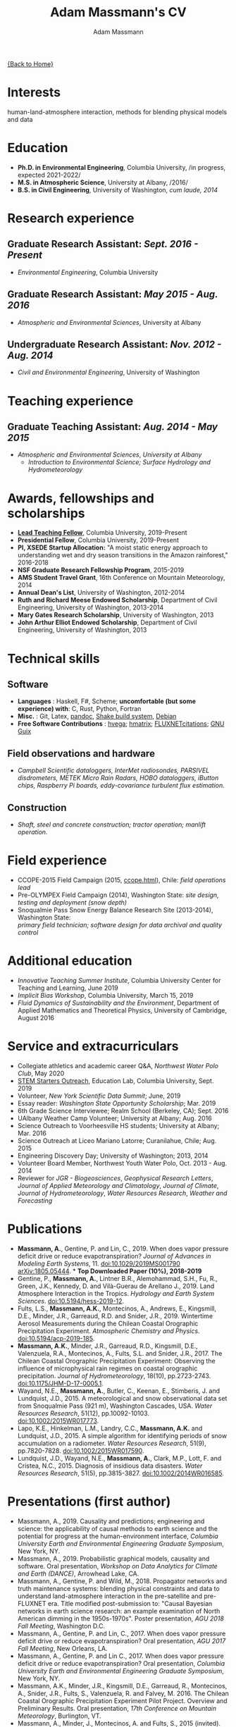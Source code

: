 #+OPTIONS: toc:nil H:10 tex:t title:nil
#+STARTUP: showall
#+TITLE: Adam Massmann's CV
#+AUTHOR:     Adam Massmann
#+EMAIL:      akm2203 "at" columbia "dot" edu
#+HTML_HEAD: <link rel="stylesheet" type="text/css" href="http://www.columbia.edu/~akm2203/pandoc.css" />
#+LaTeX_HEADER: \usepackage{mycv}
#+LaTeX_HEADER: \usepackage{datetime}
#+LaTeX_HEADER: \hypersetup{colorlinks=true, urlcolor={url-gray}}
#+LaTeX_CLASS_OPTIONS: [letterpaper]
#+LaTeX_HEADER: \usepackage{enumitem}
#+LaTeX_HEADER: \usepackage{tabularx}
#+LaTeX_HEADER: \setlist{leftmargin=0.25in,nosep}
#+LaTeX_HEADER: \newdateformat{mydate}{\monthname[\THEMONTH] \THEYEAR}
#+LaTeX_HEADER:  \setlength{\parskip}{-0.05cm}

#+BEGIN_EXPORT latex
\resheader{Adam Massmann}{http://www.columbia.edu/~akm2203/}{New York,
NY}{akm2203@columbia.edu}{+1 206 919 1364}
#+END_EXPORT

@@html:<a href="../index.html">{Back to Home}</a>@@

* Interests

human-land-atmosphere interaction, methods for blending physical
models and data

* Education

- *Ph.D. in Environmental Engineering*, Columbia University, /in progress, expected 2021-2022/\\

- *M.S. in Atmospheric Science*, University at Albany, /2016/\\

- *B.S. in Civil Engineering*, University of Washington, /cum laude, 2014/

* Research experience

** Graduate Research Assistant: /Sept. 2016 - Present/
    - /Environmental Engineering/, Columbia University

** Graduate Research Assistant: /May 2015 - Aug. 2016/
    - /Atmospheric and Environmental Sciences/, University at Albany

** Undergraduate Research Assistant: /Nov. 2012 - Aug. 2014/
    - /Civil and Environmental Engineering/, University of Washington

* Teaching experience

** Graduate Teaching Assistant: /Aug. 2014 - May 2015/
- /Atmospheric and Environmental Sciences/, /University at Albany/
  - /Introduction to Environmental Science; Surface Hydrology and Hydrometeorology/

* Awards, fellowships and scholarships

- *[[https://ctl.columbia.edu/graduate-instructors/opportunities-for-graduate-students/lead-teaching-fellows/][Lead Teaching Fellow]]*, Columbia University, 2019-Present
- *Presidential Fellow*, Columbia University, 2019-Present
- *PI, XSEDE Startup Allocation:* "A moist static energy approach to
  understanding wet and dry season transitions in the Amazon
  rainforest," 2016-2018
- *NSF Graduate Research Fellowship Program*, 2015-2019
- *AMS Student Travel Grant*, 16th Conference on Mountain Meteorology, 2014
- *Annual Dean's List*, University of Washington, 2012-2014
- *Ruth and Richard Meese Endowed Scholarship*, Department of Civil Engineering, University of Washington, 2013-2014
- *Mary Gates Research Scholarship*,  University of Washington, 2013
- *John Arthur Elliot Endowed Scholarship*, Department of Civil
  Engineering,  University of Washington, 2013

* Technical skills

** Software
   - *Languages* : Haskell, F#, Scheme; *uncomfortable (but some
     experience) with*: C, Rust, Python, Fortran
   - *Misc.* : Git, Latex, [[https://pandoc.org/][pandoc]], [[https://shakebuild.com/][Shake build system]], [[https://www.debian.org/][Debian]]
   - *Free Software Contributions* : [[https://github.com/DougBurke/hvega][hvega]];  [[https://github.com/haskell-numerics/hmatrix][hmatrix]]; [[https://github.com/trevorkeenan/FLUXNET_citations][FLUXNETcitations]]; [[https://www.gnu.org/software/guix/][GNU Guix]]

** Field observations and hardware
   - /Campbell Scientific dataloggers, InterMet radiosondes, PARSIVEL disdrometers,/
     /METEK Micro Rain Radars, HOBO dataloggers, iButton chips, Raspberry Pi boards,/
     /eddy-covariance turbulent flux estimation./
** Construction
   - /Shaft, steel and concrete construction; tractor operation; manlift operation./

#+LATEX: \newpage

* Field experience
  - CCOPE-2015 Field Campaign (2015, [[http://www.atmos.albany.edu/student/massmann/ccope.html][ccope.html]]), Chile: /field operations lead/
  - Pre-OLYMPEX Field Campaign (2014), Washington State: /site
       design, testing and deployment (snow depth)/
  - Snoqualmie Pass Snow Energy Balance Research Site (2013-2014),
       Washington State: \\
       /primary field technician; software design
       for data archival and quality control/

* Additional education
  - /Innovative Teaching Summer Institute/, Columbia University Center
    for Teaching and Learning, June 2019
  - /Implicit Bias Workshop/, Columbia University, March 15, 2019
  - /Fluid Dynamics of Sustainability and the Environment/, Department
    of Applied Mathematics and Theoretical Physics, University of
    Cambridge, August 2016

* Service and extracurriculars

- Collegiate athletics and academic career Q&A, /Northwest Water Polo
  Club/, May 2020
- [[https://zuckermaninstitute.columbia.edu/stem-starters][STEM Starters Outreach]], Education Lab, Columbia University, Sept. 2019
- Volunteer, /New York Scientific Data Summit/; June, 2019
- Essay reader: /Washington State Opportunity Scholarship/; Mar. 2019
- 6th Grade Science Interviewee; Realm School (Berkeley, CA); Sept. 2016
- UAlbany Weather Camp Volunteer; University at Albany; Aug. 2016
- Science Outreach to Voorheesville HS students; University at Albany; Mar. 2016
- Science Outreach at Liceo Mariano Latorre; Curanilahue, Chile; Aug. 2015
- Engineering Discovery Day; University of Washington; 2013, 2014
- Volunteer Board Member, Northwest Youth Water Polo, Oct. 2013 - Aug. 2014
- Reviewer for /JGR - Biogeosciences/, /Geophysical Research Letters/, /Journal of Applied
  Meteorology and Climatology/, /Journal of Climate/, /Journal of
  Hydrometeorology/, /Water Resources Research/, /Weather and
  Forecasting/

# use harvard styling from google scholar
* Publications

 - *Massmann, A.*, Gentine, P. and Lin, C., 2019. When does vapor
   pressure deficit drive or reduce evapotranspiration? /Journal of
   Advances in Modeling Earth Systems/, 11. [[https://doi.org/10.1029/2019MS001790][doi:10.1029/2019MS001790]]
   [[https://arxiv.org/abs/1805.05444][arXiv:1805.05444]]. * *Top Downloaded Paper (10%), 2018-2019*
 - Gentine, P., *Massmann, A.*, Lintner B.R., Alemohammad, S.H., Fu,
   R., Green, J.K., Kennedy, D. and Vilà-Guerau de
   Arellano J., 2019. Land Atmosphere Interaction in the
   Tropics. /Hydrology and Earth System Sciences/.
   [[https://doi.org/10.5194/hess-2019-12][doi:10.5194/hess-2019-12]].
 - Fults, L.S., *Massmann, A.K.*, Montecinos, A., Andrews, E.,
   Kingsmill, D.E., Minder, J.R., Garreaud, R.D. and
   Snider, J.R., 2019. Wintertime Aerosol Measurements during the
   Chilean Coastal Orographic Precipitation Experiment. /Atmospheric
   Chemistry and Physics/. [[https://doi.org/10.5194/acp-2019-185][doi:10.5194/acp-2019-185]].
 - *Massmann, A.K.*, Minder, J.R., Garreaud, R.D., Kingsmill, D.E.,
   Valenzuela, R.A., Montecinos, A., Fults, S.L. and Snider,
   J.R., 2017. The Chilean Coastal Orographic Precipitation
   Experiment: Observing the influence of microphysical rain regimes
   on coastal orographic precipitation. /Journal of Hydrometeorology/,
   18(10), pp.2723-2743. [[https://doi.org/10.1175/JHM-D-17-0005.1][doi:10.1175/JHM-D-17-0005.1]].
 - Wayand, N.E., *Massmann, A.*, Butler, C., Keenan, E., Stimberis,
   J. and Lundquist, J.D., 2015. A meteorological and snow
   observational data set from Snoqualmie Pass (921 m), Washington
   Cascades, USA. /Water Resources Research/, 51(12), pp.10092-10103.
   [[https://doi.org/10.1002/2015WR017773%20][doi:10.1002/2015WR017773]].
 - Lapo, K.E., Hinkelman, L.M., Landry, C.C., *Massmann, A.K.* and
   Lundquist, J.D., 2015. A simple algorithm for identifying periods
   of snow accumulation on a radiometer. /Water Resources Research/,
   51(9), pp.7820-7828. [[https://doi.org/10.1002/2015WR017590][doi:10.1002/2015WR017590]].
 - Lundquist, J.D., Wayand, N.E., *Massmann, A.*, Clark, M.P., Lott,
   F. and Cristea, N.C., 2015. Diagnosis of insidious data
   disasters. /Water Resources Research/, 51(5), pp.3815-3827.
   [[https://doi.org/10.1002/2014WR016585][doi:10.1002/2014WR016585]].

#+LATEX: \newpage
* Presentations (first author)
 - Massmann, A., 2019. Causality and predictions; engineering and
   science: the applicability of causal methods to earth science and
   the potential for progress at the human-environment interface,
   /Columbia University Earth and Environmental Engineering Graduate
   Symposium/, New York, NY.
 - Massmann, A., 2019. Probabilistic graphical models, causality and
   software. Oral presentation, /Workshop on Data Analytics for Climate
   and Earth (DANCE)/, Arrowhead Lake, CA.
 - Massmann, A., Gentine, P. and Wild, M., 2018. Propagator networks
   and truth maintenance systems: blending physical constraints and
   data to understand land-atmosphere interaction in the pre-satellite
   and pre-FLUXNET era. Title modified post-submission to: "Causal
   Bayesian networks in earth science research: an example examination
   of North American dimming in the 1950s-1970s". Poster presentation, /AGU
   2018 Fall Meeting/, Washington D.C.
 - Massmann, A., Gentine, P. and Lin, C., 2017. When does vapor pressure
   deficit drive or reduce evapotranspiration? Oral presentation, /AGU
   2017 Fall Meeting/, New Orleans, LA.
 - Massmann, A., Gentine, P. and Lin C., 2017. When does vapor pressure
   deficit drive or reduce evapotranspiration? Oral presentation,
   /Columbia University Earth and Environmental Engineering Graduate
   Symposium/, New York, NY.
 - Massmann, A.K., Minder,  J.R., Kingsmill, D.E., Garreaud, R.,
   Montecinos, A., Snider, J.R., Fults, S., Valenzuela, R. and
   Falvey, M. 2016. The Chilean Coastal Orographic Precipitation
   Experiment Pilot Project. Overview and Preliminary Results.  Oral
   presentation, /17th Conference on Mountain Meteorology/, Burlington,
   VT.
 - Massmann, A., Minder, J., Montecinos, A. and Fults, S., 2015
   (invited). CCOPE-15 Trabajo Preliminar. Usando Perfiles de Radares
   para Clasificar Lluvia en la Cordillera Nahuelbuta [CCOPE-15
   Preliminary Work. Using Radar Profiles to Classify Rain in the
   Nahuelbuta Mountains]. /Seminario de Geofísica/, Universidad de
   Concepción, Concepción, Chile.
 - Massmann, A.K. and  Minder, J.R., 2015. Utilizing a Semi-idealized
   Modeling Framework to Understand Meso- and Convective-scale
   dynamics of severe Lake-effect Snowstorms. Poster presentation,
   /16th Conference on Mesoscale Meteorology/, Boston, MA.
 - Massmann, A.K. and Minder, J.R., 2015. Utilizing a Semi-idealized
   Modeling Framework to Understand Observed Lake-effect Snowstorm
   Dynamics. Poster presentation, /40th Annual Northeastern Storm
   Conference/, Saratoga Springs, NY.
 - Massmann, A.K., Lundquist, J.D., and Raleigh, M.S., 2013. Using
   Inexpensive Temperature Sensors to Estimate Incoming Radiation and
   Snow Surface Albedo. Poster presentation, /University of Washington
   Undergraduate Research Symposium/, Seattle, WA.

@@html:<a href="../index.html">{Back to Home}</a>@@
